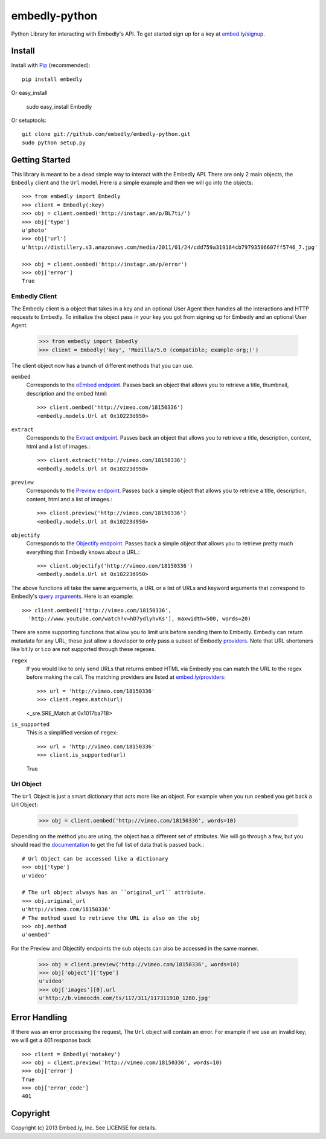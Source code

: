 embedly-python
==============
Python Library for interacting with Embedly's API. To get started sign up for
a key at `embed.ly/signup <http://embed.ly/signup>`_.

Install
-------
Install with `Pip <http://www.pip-installer.org>`_ (recommended)::

  pip install embedly

Or easy_install

  sudo easy_install Embedly

Or setuptools::

  git clone git://github.com/embedly/embedly-python.git
  sudo python setup.py


Getting Started
---------------
This library is meant to be a dead simple way to interact with the Embedly API.
There are only 2 main objects, the ``Embedly`` client and the ``Url`` model.
Here is a simple example and then we will go into the objects::

  >>> from embedly import Embedly
  >>> client = Embedly(:key)
  >>> obj = client.oembed('http://instagr.am/p/BL7ti/')
  >>> obj['type']
  u'photo'
  >>> obj['url']
  u'http://distillery.s3.amazonaws.com/media/2011/01/24/cdd759a319184cb79793506607ff5746_7.jpg'

  >>> obj = client.oembed('http://instagr.am/p/error')
  >>> obj['error']
  True

Embedly Client
""""""""""""""
The Embedly client is a object that takes in a key and an optional User Agent
then handles all the interactions and HTTP requests to Embedly. To initialize
the object pass in your key you got from signing up for Embedly and an optional
User Agent.

  >>> from embedly import Embedly
  >>> client = Embedly('key', 'Mozilla/5.0 (compatible; example-org;)')

The client object now has a bunch of different methods that you can use.

``oembed``
  Corresponds to the `oEmbed endpoint
  <http://embed.ly/docs/embed/api/endpoints/1/oembed>`_. Passes back an object
  that allows you to retrieve a title, thumbnail, description and the embed
  html::

    >>> client.oembed('http://vimeo.com/18150336')
    <embedly.models.Url at 0x10223d950>

``extract``
  Corresponds to the `Extract endpoint
  <http://embed.ly/docs/extract/api/endpoints/1/extract>`_. Passes back an
  object that allows you to retrieve a title, description, content, html and a
  list of images.::

    >>> client.extract('http://vimeo.com/18150336')
    <embedly.models.Url at 0x10223d950>

``preview``
  Corresponds to the `Preview endpoint
  <http://embed.ly/docs/endpoints/1/preview>`_. Passes back a simple object
  that allows you to retrieve a title, description, content, html and a list of
  images.::

    >>> client.preview('http://vimeo.com/18150336')
    <embedly.models.Url at 0x10223d950>

``objectify``
  Corresponds to the `Objectify endpoint
  <http://embed.ly/docs/endpoints/2/objectify>`_. Passes back a simple object
  that allows you to retrieve pretty much everything that Embedly knows about a
  URL.::

    >>> client.objectify('http://vimeo.com/18150336')
    <embedly.models.Url at 0x10223d950>

The above functions all take the same arguements, a URL or a list of URLs and
keyword arguments that correspond to Embedly's `query arguments
<http://embed.ly/docs/endpoints/arguments>`_. Here is an example::

  >>> client.oembed(['http://vimeo.com/18150336',
    'http://www.youtube.com/watch?v=hD7ydlyhvKs'], maxwidth=500, words=20)

There are some supporting functions that allow you to limit urls before sending
them to Embedly. Embedly can return metadata for any URL, these just allow a
developer to only pass a subset of Embedly `providers
<http://embed.ly/providers>`_. Note that URL shorteners like bit.ly or t.co are
not supported through these regexes.

``regex``
  If you would like to only send URLs that returns embed HTML via Embedly you
  can match the URL to the regex before making the call. The matching providers
  are listed at `embed.ly/providers <http://embed.ly/providers>`_::

  >>> url = 'http://vimeo.com/18150336'
  >>> client.regex.match(url)
  <_sre.SRE_Match at 0x1017ba718>

``is_supported``
  This is a simplified version of ``regex``::

  >>> url = 'http://vimeo.com/18150336'
  >>> client.is_supported(url)
  True

Url Object
""""""""""
The ``Url`` Object is just a smart dictionary that acts more like an object.
For example when you run ``oembed`` you get back a Url Object:

  >>> obj = client.oembed('http://vimeo.com/18150336', words=10)

Depending on the method you are using, the object has a different set of
attributes. We will go through a few, but you should read the `documentation
<http://embed.ly/docs>`_ to get the full list of data that is passed back.::

  # Url Object can be accessed like a dictionary
  >>> obj['type']
  u'video'

  # The url object always has an ``original_url`` attrbiute.
  >>> obj.original_url
  u'http://vimeo.com/18150336'
  # The method used to retrieve the URL is also on the obj
  >>> obj.method
  u'oembed'

For the Preview and Objectify endpoints the sub objects can also be accessed in
the same manner.

  >>> obj = client.preview('http://vimeo.com/18150336', words=10)
  >>> obj['object']['type']
  u'video'
  >>> obj['images'][0].url
  u'http://b.vimeocdn.com/ts/117/311/117311910_1280.jpg'

Error Handling
--------------
If there was an error processing the request, The ``Url`` object will contain
an error. For example if we use an invalid key, we will get a 401 response back
::

  >>> client = Embedly('notakey')
  >>> obj = client.preview('http://vimeo.com/18150336', words=10)
  >>> obj['error']
  True
  >>> obj['error_code']
  401

Copyright
---------
Copyright (c) 2013 Embed.ly, Inc. See LICENSE for details.